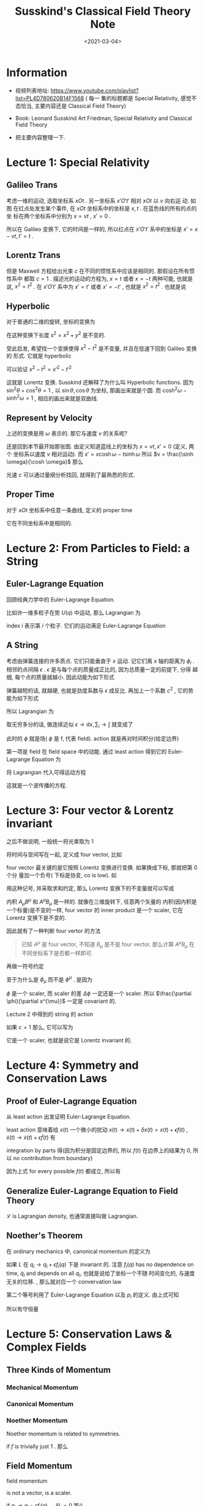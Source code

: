 #+TITLE: Susskind's Classical Field Theory Note
#+DATE: <2021-03-04>
#+CATEGORIES: 专业笔记
#+TAGS: physics, classical field theory, field theory, least action, Lagrangian, Special Relativity
#+HTML: <!-- toc -->
#+HTML: <!-- more -->

* Information

- 视频列表地址: https://www.youtube.com/playlist?list=PL4D780620B14F1568 ( 每一
  集的标题都是 Special Relativity, 感觉不态恰当, 主要内容还是 Classical Field
  Theory)

- Book: Leonard Susskind Art Friedman, Special Relativity and Classical Field
  Theory

- 把主要内容整理一下.

* Lecture 1: Special Relativity

** Galileo Trans

考虑一维的运动, 选取坐标系 $xOt$ . 另一坐标系 $x'O't'$ 相对 $xOt$ 以 $v$ 向右运
动. 如图
[[file:2021-03-04-专业笔记-SusskindsClassicalFieldTheory/space_time.png]]
在红点处发生某个事件, 在 $xOt$ 坐标系中的坐标是 $x, t$ . 在蓝色线的所有的点的坐
标在两个坐标系中分别为 $x = vt$ , $x'=0$ .

所以在 Galileo 变换下, 它的时间是一样的, 所以红点在 $x'O't'$ 系中的坐标是 $x' =
x - vt, t' = t$ .

** Lorentz Trans

但是 Maxwell 方程给出光束 $c$ 在不同的惯性系中应该是相同的. 那假设在所有惯性系中
都取 $c = 1$ . 描述光的运动的方程为, $x = t$ 或者 $x = -t$ 两种可能, 也就是说,
$x^2 = t^2$ . 在 $x'O't'$ 系中为 $x' = t'$ 或者 $x' = - t'$ , 也就是 $x^2 = t^2$
. 也就是说
\begin{align}
  x^2 - t^2 = x'^2 - t'^2
\end{align}

** Hyperbolic

对于普通的二维的旋转, 坐标的变换为
\begin{align}
  x' =& x \cos\theta + y\sin\theta \\
  y' =&-x \sin\theta + y\cos\theta
\end{align}
在这种变换下长度 $s^2= x^2 + y^2$ 是不变的.

受此启发, 希望找一个变换使得 $x^2 - t^2$ 是不变量, 并且在低速下回到 Galileo 变换的
形式. 它就是 hyperbolic
\begin{align}
x' =&  x \cosh \omega - t \sinh \omega \\
t' =& -x \sinh \omega + t \cosh \omega
\end{align}
可以验证 $x^2 - t^2 = x'^2 - t'^2$

这就是 Lorentz 变换. Susskind 还解释了为什么叫 Hyperbolic functions. 因为 $\sin
^2\theta + \cos^2\theta = 1$ , 以 $\sin \theta, \cos \theta$ 为坐标, 那画出来就是个圆. 而 $\cosh
^2\omega - \sinh^2\omega = 1$ , 相应的画出来就是双曲线.

** Represent by Velocity

上述的变换是用 $\omega$ 表示的. 那它与速度 $v$ 的关系呢?

还是回到本节最开始那张图. 由定义知道蓝线上的坐标为 $x = vt, x' = 0$ (定义, 两个
坐标系以速度 $v$ 相对运动). 而 $x' =  x \cosh \omega - t \sinh \omega$ 所以 $v =
\frac{\sinh \omega}{\cosh \omega}$ 那么
\begin{align}
  v^2 = \frac{\sinh^2\omega}{\cosh^2\omega} =& \frac{\cosh^2\omega - 1}{\cosh^2\omega}
               = 1 - \frac{1}{\cosh^2\omega}\\
           \Downarrow&\\
\cosh\omega =& \frac{1}{\sqrt{1 - v^2}} \\
           \Downarrow&\\
\sinh\omega =& v\cosh \omega = \frac{v}{\sqrt{1 - v^2}}
\end{align}
光速 $c$ 可以通过量纲分析找回, 就得到了最熟悉的形式.

** Proper Time

对于 $xOt$ 坐标系中任意一条曲线, 定义的 proper time
\begin{align}
  \mathrm{d}\tau = \sqrt{\mathrm{d}t^2 - \mathrm{d}x^2}
\end{align}
它在不同坐标系中是相同的.

* Lecture 2: From Particles to Field: a String

** Euler-Lagrange Equation

回顾经典力学中的 Euler-Lagrange Equation.

比如许一维多粒子在势 $U(q)$ 中运动, 那么 Lagrangian 为
\begin{align}
  L = T - U = \sum_i \frac{1}{2}m_i\dot{q}_i^2 - U(q)
\end{align}
index $i$ 表示第 $i$ 个粒子. 它们的运动满足 Euler-Lagrange Equation
\begin{align}
  \frac{\mathrm{d}}{\mathrm{d}t} \frac{\partial L}{\partial \dot{q}_i} - \frac{\partial L}{\partial q_i} = 0
\end{align}

** A String

考虑由弹簧连接的许多质点. 它们只能垂直于 $x$ 运动. 记它们离 $x$ 轴的距离为 $\phi_i$
.
[[file:2021-03-04-专业笔记-SusskindsClassicalFieldTheory/string.png]]
相邻的点间隔 $\epsilon$ . $\epsilon$ 是与每个点的质量成正比的, 因为总质量一定的前提下, 分得
越细, 每个点的质量就越小. 因此动能为如下形式
\begin{align}
  T = \sum_i \frac{1}{2}\epsilon \dot{\phi}_i^2
\end{align}
弹簧越短的话, 就越硬, 也就是劲度系数与 $\epsilon$ 成反比. 再加上一个系数 $c^2$ , 它的势
能为如下形式
\begin{align}
  U = \frac{c^2}{2\epsilon} \sum_i \left(\phi_{i + 1} - \phi_i \right)^2
\end{align}
所以 Lagrangian 为
\begin{align}
  L = \frac{\epsilon}{2}\sum_i \dot{\phi}_i^2 - \frac{c^2}{2\epsilon} \sum_i \left(\phi_{i + 1} - \phi_i \right)^2
\end{align}
取无穷多分的话, 做连续近似 $\epsilon\to \mathrm{d}x, \sum_i \to \int$ 就变成了
\begin{align}
  L\left[\phi, \frac{\partial\phi(x, t)}{\partial t}, \frac{\partial \phi(x, t)}{\partial x}\right]
     = \frac{1}{2}\int \left[\left(\frac{\partial\phi}{\partial t} \right)^2  - c^2 \left(\frac{\partial\phi}{\partial x} \right)^2
      \right] \mathrm{d}x
\end{align}
此时的 $\phi$ 就是场( $\phi$ 是 f, 代表 field). action 就是再对时间积分(给定边界)
\begin{align}
  A = \frac{1}{2}\int \left[\left(\frac{\partial\phi}{\partial t} \right)^2  - c^2 \left(\frac{\partial\phi}{\partial x} \right)^2
      \right] \mathrm{d}x \mathrm{d}t
\end{align}
第一项是 field 在 field space 中的动能. 通过 least action 得到它的
Euler-Lagrange Equation 为
\begin{align}
  \frac{\partial L}{\partial\phi} - \frac{\partial}{\partial x} \frac{\partial L}{\partial\frac{\partial\phi}{\partial x}}
      - \frac{\partial}{\partial t} \frac{\partial L}{\partial\frac{\partial\phi}{\partial t}} =0
\end{align}
将 Lagrangian 代入可得运动方程
\begin{align}
  \frac{\partial^2\phi}{\partial t^2} - c^2 \frac{\partial^2\phi}{\partial x^2} = 0
\end{align}
这就是一个波传播的方程.

* Lecture 3: Four vector & Lorentz invariant

之后不做说明, 一般统一将光束取为 $1$

将时间与空间写在一起, 定义成 four vector, 比如
\begin{align}
  \mathrm{d}x^{\mu} \equiv (\mathrm{d}t, \mathrm{d}x, \mathrm{d}y, \mathrm{d}z)
  \quad \mu = 0, 1, 2, 3
\end{align}
four vector 最关键的是它按照 Lorentz 变换进行变换. 如果换成下标, 那就把第 0 个分
量加一个负号( 下标是协变, co is low).  如
\begin{align}
  \mathrm{d}x_{\mu} \equiv (-\mathrm{d}t, \mathrm{d}x, \mathrm{d}y, \mathrm{d}z)
\end{align}
用这种记号, 并采取求和约定, 那么 Lorentz 变换下的不变量就可以写成
\begin{align}
  \mathrm{d}x^{\mu}\mathrm{d}x_{\mu}
    = - \mathrm{d}t^{2} + \mathrm{d}x^2 + \mathrm{d}y^2 + \mathrm{d}z^2
\end{align}
内积 $A_\mu B^{\mu}$ 和 $A^{\mu} B_{\mu}$ 是一样的. 就像在三维旋转下, 任意两个矢量的
内积(因内积是一个标量)是不变的一样, four vector 的 inner product 是一个 scaler,
它在 Lorentz 变换下是不变的.

因此就有了一种判断 four vertor 的方法
#+begin_quote
已知 $A^{\mu}$ 是 four vector, 不知道 $B_{\mu}$ 是不是 four vector. 那么计算
$A^{\mu}B_{\mu}$ 在不同坐标系下是否都一样即可.
#+end_quote
再做一符号约定
\begin{align}
  \frac{\partial \phi}{\partial x^{\mu}}
  = ( \frac{\partial\phi}{\partial t}, \frac{\partial\phi}{\partial x}, \frac{\partial\phi}{\partial y}, \frac{\partial\phi}{\partial z})
   \equiv \partial_{\mu}\phi \equiv \phi_{\mu}\\
\quad , \mathrm{where} \quad
   \mu = 0, 1, 2, 3 \quad \mathrm{or} \quad t, x, y, z
\end{align}
至于为什么是 $\phi_{\mu}$ 而不是 $\phi^{\mu}$ . 是因为
\begin{align}
  \frac{\partial \phi}{\partial x^{\mu}} \mathrm{d}x^{\mu} = \Delta \phi
\end{align}
$\phi$ 是一个 scaler, 而 scaler 的差 $\Delta\phi$ 一定还是一个 scaler. 所以
$\frac{\partial \phi}{\partial x^{\mu}}$ 一定是 covariant 的.

Lecture 2 中得到的 string 的 action
\begin{align}
  A = \frac{1}{2}\int \left[\left(\frac{\partial\phi}{\partial t} \right)^2  - c^2 \left(\frac{\partial\phi}{\partial x} \right)^2
      \right] \mathrm{d}x \mathrm{d}t
\end{align}
如果 $c=1$ 那么, 它可以写为
\begin{align}
  A = -\frac{1}{2}\int \mathrm{d}x^4 \cdot \partial_{\mu}\phi \partial^{\mu}\phi
\end{align}
它是一个 scaler, 也就是说它是 Lorentz invariant 的.

* Lecture 4: Symmetry and Conservation Laws

** Proof of Euler-Lagrange Equation

从 least action 出发证明 Euler-Lagrange Equation.
\begin{align}
 A = \int L(x, \dot{x}) \mathrm{d}t
\end{align}
least action 意味着给 $x(t)$ 一个微小的扰动 $x(t) \to x(t) + \delta x(t) = x(t) +
\epsilon f(t)$ , $\dot{x}(t) \to \dot{x}(t) + \epsilon \dot{f}(t)$ 有
\begin{align}
   0 = \epsilon \int \left[ \frac{\partial L}{\partial x}f(t)
           + \frac{\partial L}{\partial \dot{x}} \dot{f}(t)\right] \mathrm{d}t
\end{align}
integration by parts 得(因为积分是固定边界的, 所以
$f(t)$ 在边界上的结果为 $0$, 所以 no contribution from boundary)
\begin{align}
   0 = \epsilon \int \left[ \frac{\partial L}{\partial x}
           - \frac{\mathrm{d}}{\mathrm{d}t}\frac{\partial L}{\partial \dot{x}} \right]f(t)
          \mathrm{d}t
\end{align}
因为上式 for every possible $f(t)$ 都成立, 所以有
\begin{align}
   \frac{\mathrm{d}}{\mathrm{d}t}\frac{\partial L}{\partial \dot{x}}
      - \frac{\partial L}{\partial x} = 0
\end{align}

** Generalize Euler-Lagrange Equation to Field Theory

\begin{align}
  L = \int\mathrm{d}x \mathcal{L}\left[\phi(x), \partial_t\phi, \phi_x, \phi_y, \phi_z\right]
\end{align}
$\mathcal{L}$ is Lagrangian density, 也通常直接叫做 Lagrangian.
\begin{align}
  \frac{\partial L}{\partial\phi} - \frac{\partial}{\partial x} \frac{\partial L}{\partial\frac{\partial\phi}{\partial x}}
      - \frac{\partial}{\partial t} \frac{\partial L}{\partial\frac{\partial\phi}{\partial t}} =0
\end{align}

** Noether's Theorem
在 ordinary mechanics 中, canonical momentum 的定义为
\begin{align}
  p_i = \frac{\partial L}{\partial \dot{q}_i}
\end{align}
如果 $L$ 在 $q_i \to q_i + \epsilon f_i(q)$ 下是 invariant 的. 注意 $f_i(q)$ has no
dependence on time, $\dot{q}_i$ and depends on all $q_i$, 也就是说给了坐标一个不随
时间变化的, 与速度无关的位移. , 那么就对应一个 convervation law
\begin{align}
  0 =\delta L = \sum_i \frac{\partial L}{\partial q_i} f_i(q)\epsilon
  = \epsilon\sum_if_i(q) \frac{\mathrm{d}}{\mathrm{d}t} p_i
\end{align}
第二个等号利用了 Euler-Lagrange Equation 以及 $p_i$ 的定义. 由上式可知
\begin{align}
   \frac{\mathrm{d}}{\mathrm{d}t} \left[\sum_{i}f_i(q) p_i\right] = 0
\end{align}
所以有守恒量
\begin{align}
 \sum_{i}f_i(q) p_i = \mathrm{const.}
\end{align}

* Lecture 5: Conservation Laws & Complex Fields

** Three Kinds of Momentum

*** Mechanical Momentum

\begin{align}
  \vec{p} = m \vec{v}
\end{align}

*** Canonical Momentum

\begin{align}
 p_i = \frac{\partial L}{\partial q_i}
\end{align}

*** Noether Momentum

Noether momentum is related to symmetries.
\begin{align}
Q = \sum_i p_i f_i(q)
\end{align}
if $f$ is trivially just $1$ . 那么
\begin{align}
Q = \sum_i p_i
\end{align}

** Field Momentum

field momentum
\begin{align}
\Pi = \frac{\partial \mathcal{L}}{\partial \dot{\phi}}
\end{align}
is not a vector, is a scaler.

if $q_i \to q_i + \epsilon f_i(q), \quad \delta L =0$ 那么
\begin{align}
\sum_{i} p_i f_i(q)
\end{align}
is conserved charge. 取连续极限到场( $f = 1$ )
\begin{align}
 \int \mathrm{d}x\cdot\Pi(x) = \mathrm{conserved}
\end{align}

** Complex Fields & Charged particles

\begin{align}
\phi = \phi_1 + \mathrm{i}\phi_2
\end{align}
Lagrangian
\begin{align}
  L =& \int\mathrm{d}x^3 \cdot \left[
             \frac{\dot{\phi}_1^2}{2} - \frac{(\partial_x\phi_1)^2}{2} - \frac{\mu}{2}\phi_1^2 \right.\\
             & + \left.\frac{\dot{\phi}_2^2}{2} - \frac{(\partial_x\phi_2)^2}{2} - \frac{\mu}{2}\phi_2^2\right] \\
    =& \int \mathrm{d}x^3\cdot \left[ \frac{\dot{\phi}^{*} \dot{\phi}}{2} - \frac{\partial_x\phi^{ *} \partial_x\phi}{2}
             - \frac{\mu}{2}  \phi^{* } \phi\right]
\end{align}
has a new symmetry, $\phi \to \phi e^{\mathrm{i}\epsilon}$ . When $\epsilon$ is small, we have
$\delta\phi = \mathrm{i}\epsilon\phi, \delta\phi^{* } = -i\epsilon\phi^{*}$ . So conserved charge is
\begin{align}
&\int \left[ \Pi_{\phi}f_{\phi} + \Pi_{\phi*} f_{\phi*} \right] \mathrm{d}x \\
=&\mathrm{i}\int \left[ \frac{\dot{\phi}^{* }}{2}\phi - \frac{\dot{\phi}}{2}\phi^{* } \right] \mathrm{d}x
\end{align}
and charge density (also angular momentum) is
\begin{align}
        \rho = \frac{\dot{\phi}^{* }}{2}\phi - \frac{\dot{\phi}}{2}\phi^{* }
\end{align}
Charged particles are always described by complex fields.

* Lecture 6: Conservation of Charge, Relativity Relation Between $E$ and $\vec{p}$

** Continuity Equation

从物理图像上得到 continuity equation
\begin{align}
  \dot{\rho} + \nabla\cdot \vec{j} = 0
\end{align}
也可以写为 (define $\rho\equiv j^0$)
\begin{align}
  \partial_{\mu} j^{\mu} = 0
\end{align}

** Ordinary Relativity Theory of Moumentum and Particles

proper time
\begin{align}
  \mathrm{d}\tau = \sqrt{\mathrm{d}t^2 - \mathrm{d}x^2}
      = \mathrm{d}t\sqrt{1 - v^2}
\end{align}
so
\begin{align}
  \frac{\mathrm{d}t}{\mathrm{d}\tau} = \frac{1}{\sqrt{1 - v^2}}
\end{align}
we get
\begin{align}
  m\frac{\mathrm{d}x^{\mu}}{d\tau} = (\frac{m}{\sqrt{1 - v^2}}
             , \frac{m\vec{v}}{\sqrt{1 - v^2}})
\end{align}
so
\begin{align}
 E \equiv p^0 = \frac{m}{\sqrt{1 - v^2}},
      \quad \vec{p} = \frac{m\vec{v}}{\sqrt{1 - v^2}}
\end{align}
we get
\begin{align}
  E^2 - p^2 = m^{2}
\end{align}
we can also expand energy $E$ in the low velocity limit( put speed of light $c$
by dimension analysis)
\begin{align}
  E = \left(1 - \frac{v^2}{c^2}\right)mc^2 = mc^2 + \frac{mv^2}{2} + \cdots
\end{align}
It's a familiar result.

* Lecture 7: $\star$ Gauge Theory $\star$

Gauge transformation is position dependent phase rotations, i.e.
\begin{align}
  \phi\to &\phi' = e^{\mathrm{i}\theta(x)}\phi \\
  \phi^{* } \to& \phi'^{* }= e^{-\mathrm{i}\theta(x)}\phi^{* }
\end{align}
Let's see how
\begin{align}
  L = \int\left[ \partial_{\mu}\phi^{* } \partial^{\mu}\phi - m^2\phi^{* } \phi \right] \mathrm{d}^4x
\end{align}
Obviously, term $m^2\phi^{* } \phi$ is invariant under gauge transformation.
\begin{align}
  \frac{\partial\phi'}{\partial x^{\mu}} &= \frac{\partial\phi}{\partial x^{\mu}}e^{\mathrm{i}\theta(x)}
                 + \mathrm{i}\frac{\partial\theta}{\partial x^{\mu}}e^{\mathrm{i}\theta(x)}\phi\\
  \frac{\partial\phi'^{* }}{\partial x^{\mu}} &= \frac{\partial\phi^{* }}{\partial x^{\mu}}e^{-\mathrm{i}\theta(x)}
                 - \mathrm{i}\frac{\partial\theta}{\partial x^{\mu}}e^{-\mathrm{i}\theta(x)}\phi^{* }
\end{align}
We get
\begin{align}
   \partial_{\mu}\phi'^{* } \partial^{\mu}\phi' = \partial_{\mu}\phi^{* } \partial^{\mu}\phi -\mathrm{i}\frac{\partial\theta}{\partial x^{\mu}}
     \left[ \phi\partial_{\mu}\phi^{* } - \phi^{* }\partial_{\mu}\phi \right]
             + \partial_{\mu}\theta\partial^{\mu}\theta \phi^{* }\phi
\end{align}
So, the Lagrangian is not invariant under such a transformation. Let's see if we
can force it to be invariant. But to do so we have to add some other collection
of fields into the brew. We invent some new fields(electromagnetic) $A_{\mu}$ ,
create a new Lagrangian
\begin{align}
  L =& \int\left[ \left(\partial_{\mu}\phi + \mathrm{i}e A_{\mu}\phi\right)^{* }
             \left(\partial^{\mu}\phi + \mathrm{i}e A^{\mu}\phi\right)
                         - m^2\phi^{* } \phi \right] \mathrm{d}^4x \\
  =& \int\left[ \partial_{\mu}\phi^{* } \partial^{\mu}\phi -\mathrm{i}eA^{\mu}
     \left[ \phi\partial_{\mu}\phi^{* } - \phi^{* }\partial_{\mu}\phi \right]
             + e^2A_{\mu} A^{\mu}  \phi^{* }\phi
           - m^2\phi^{* } \phi \right] \mathrm{d}^4x
\end{align}
the second equal uses $A_{\mu} \partial^{\mu}\phi = A^{\mu}\partial_{\mu}\phi$ .under transformation
\begin{align}
 L \to \int \left[\left(\partial_{\mu}\phi^{* } - \mathrm{i}\partial_{\mu}\theta\phi^{* } - \mathrm{i}e A'_{\mu}\phi^{* }\right)
          \left(\partial_{\mu}\phi + \mathrm{i}\partial_{\mu}\theta\phi + \mathrm{i}e A'_{\mu}\phi  \right)
          - m^2\phi^{* }\phi  \right]\mathrm{d}^4x
\end{align}
If we let $\frac{1}{e}\partial_{\mu}\theta + A'_{\mu} \equiv A$ , i.e. $A_{\mu}$ transform like
\begin{align}
 A_{\mu} \to A'_{\mu} = A_{\mu} - \frac{1}{e}\partial_{\mu}\theta(x)
\end{align}
then Lagrangian is invariant.

The only real symmetries of nature are gauge symmetries. All others are not
really symmetries of nature.

Let's forget charges( $\phi$ ). There are electromagnetic waves through empty
space. So, there must be some dynamics to the electromagnetic fields even in the
absence of charges. Lagrangian's most important thing is the dependence of
velocity(the derivative of $A_{\mu}$ ). And we want it gauge invariance.

There are 16 difference of derivatives $\partial_{\nu} A_{\mu}$ . Under gauge transformation
\begin{align}
  \partial_{\nu}A_{\mu} \to \partial_{\nu}A_{\mu} - \frac{1}{e} \partial_{\nu}\partial\mu\theta(x)
\end{align}
the extra term $\frac{1}{e} \partial_{\nu}\partial\mu\theta(x)$ is invariant when we exchange $\nu$
and $\mu$ . So
\begin{align}
  \partial_{\nu}A_{\mu} - \partial_{\mu} A_{\nu}
\end{align}
is invariant under gauge transformation.

Define
\begin{align}
  F_{\mu\nu} = \partial_{\mu}A_{\nu} - \partial_{\nu}A_{\mu}
\end{align}
and it is an anti-symmetric tnesor. So there are 6 independent components. 3
electric electric fields, 3 magnetic fields.

We also want Lagrangian quadratic and Lorentz invariant. As long as all indices
are contracted correctly, then the Lorentz transformation will be a symmetry of
anything that we make. So We make
\begin{align}
  \mathcal{L} = F_{\nu\mu} F^{\nu\mu}
\end{align}

* Lecture 8: $\star$ Electromagnetic & Maxwell's Equations $\star$

Lagrangian(add a factor $-1/4$ )
\begin{align}
  \mathrm{Action} = - \frac{1}{4}\int \mathrm{d}^4x \cdot F_{\nu\mu} F^{\nu\mu}
\end{align}
from Euler-Lagrange equation we get
\begin{align}
 \frac{\partial}{\partial x^{\nu}} \frac{\partial \mathcal{L}}{\partial \frac{\partial A^{\mu}}{\partial x^{\nu}}}
 = \frac{\partial \mathcal{L}}{\partial A^{\nu}} = 0
\end{align}
the second equal is because $\mathcal{L}$ is independent of $A$, only depends on
the derivative of $A$ .

So, the equation of motion is
\begin{align}
\frac{\partial}{\partial x^{\mu}} F^{\mu\nu} = 0
\end{align}
and Maxwell's equation is
\begin{align}
  \nabla \cdot \vec{E} &= \rho, \quad \mathrm{equation} \quad \mathrm{of} \quad
                   \mathrm{motion} \quad \mathrm{about}\quad j^0\\
  \nabla \cdot \vec{B} &=0, \quad \mathrm{consequence} \quad \mathrm{of}\quad
                  \mathrm{definition} \quad \mathrm{of} \quad \vec{B}\\
  \nabla \times \vec{E} &= -\dot{B}, \quad \mathrm{consequence} \quad \mathrm{of}\quad
                  \mathrm{definition} \quad \mathrm{of} \quad \vec{B}
                    \quad \mathrm{and} \quad \vec{E}\\
  \nabla \times \vec{B} &= \dot{\vec{E}} + \vec{\jmath}  , \quad \mathrm{equation}
                   \quad \mathrm{of} \quad \mathrm{motion}
\end{align}

* Reference

- [[https://en.wikipedia.org/wiki/Noether%27s_theorem][Noether's theorem]]

- Michael E. Peskin, Daniel V. Schroeder - An Introduction To Quantum Field
  Theory (2018, Westview PressCRC Press)

- [[https://en.wikipedia.org/wiki/Electromagnetic_tensor][Electromagnetic tnesor]]
